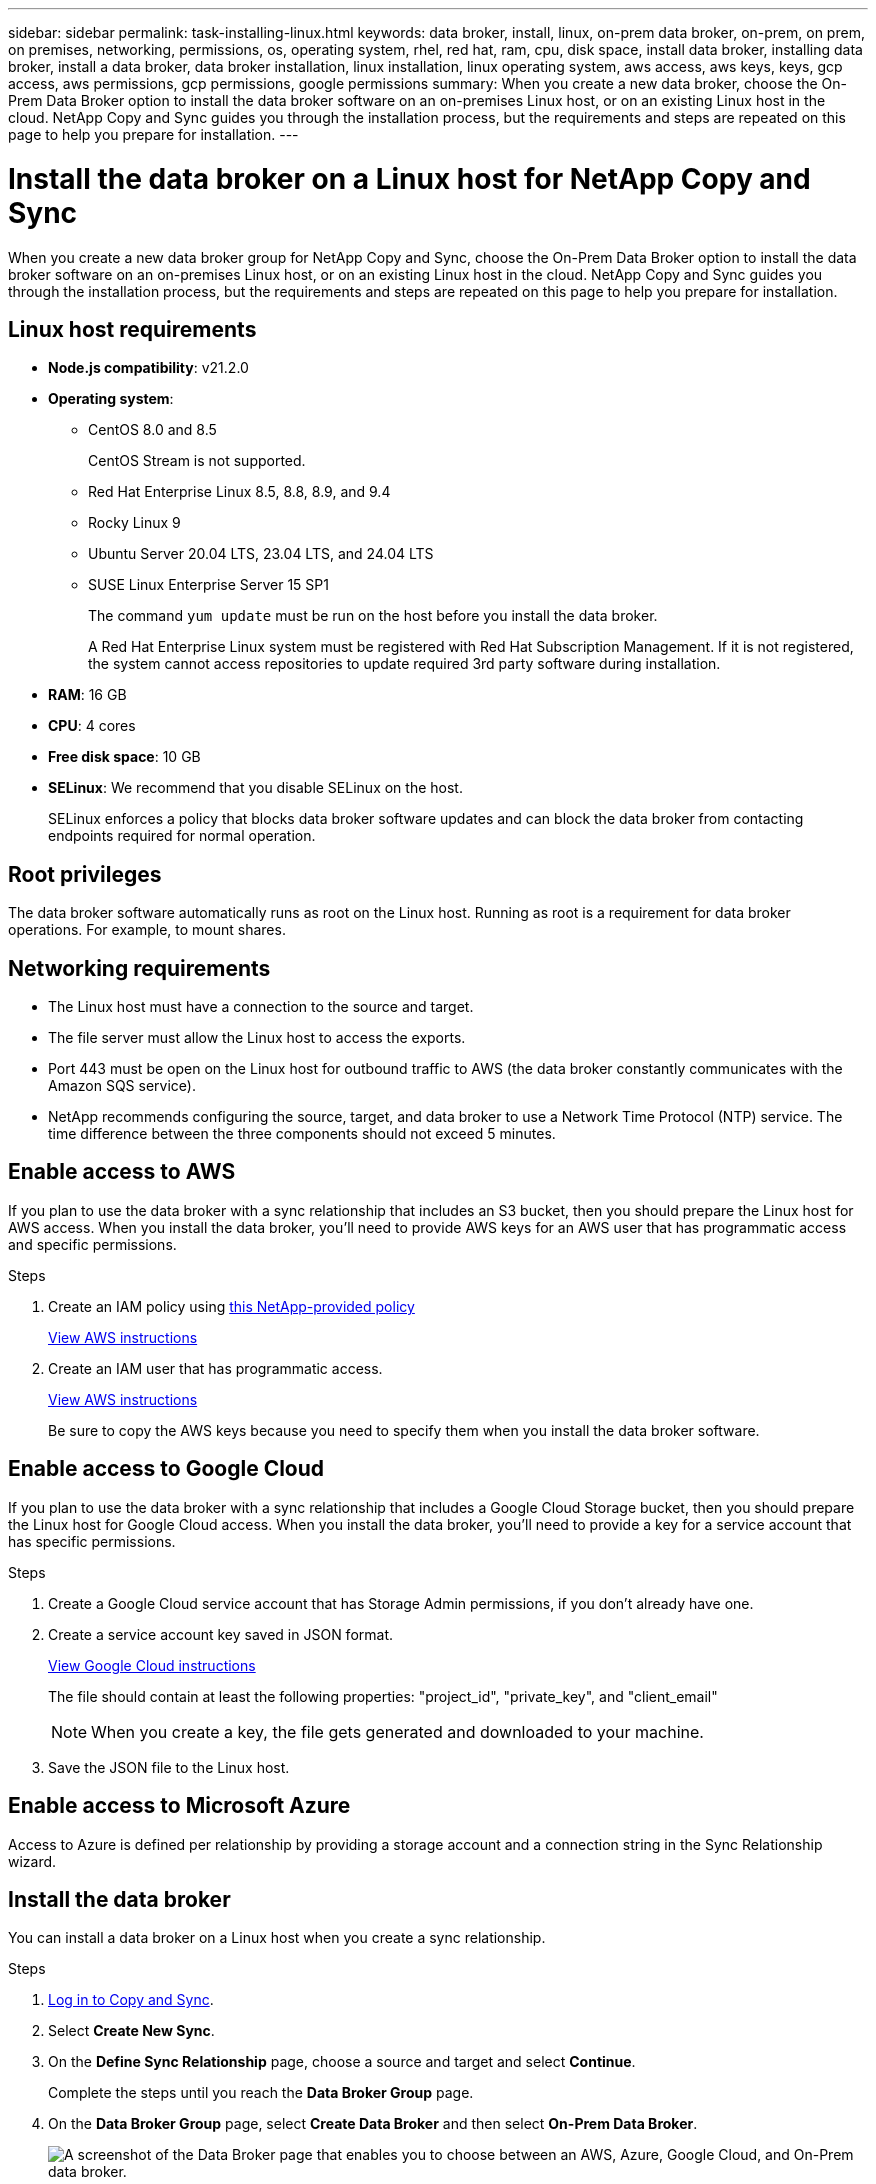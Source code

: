 ---
sidebar: sidebar
permalink: task-installing-linux.html
keywords: data broker, install, linux, on-prem data broker, on-prem, on prem, on premises, networking, permissions, os, operating system, rhel, red hat, ram, cpu, disk space, install data broker, installing data broker, install a data broker, data broker installation, linux installation, linux operating system, aws access, aws keys, keys, gcp access, aws permissions, gcp permissions, google permissions
summary: When you create a new data broker, choose the On-Prem Data Broker option to install the data broker software on an on-premises Linux host, or on an existing Linux host in the cloud. NetApp Copy and Sync guides you through the installation process, but the requirements and steps are repeated on this page to help you prepare for installation.
---

= Install the data broker on a Linux host for NetApp Copy and Sync
:hardbreaks:
:nofooter:
:icons: font
:linkattrs:
:imagesdir: ./media/

[.lead]
When you create a new data broker group for NetApp Copy and Sync, choose the On-Prem Data Broker option to install the data broker software on an on-premises Linux host, or on an existing Linux host in the cloud. NetApp Copy and Sync guides you through the installation process, but the requirements and steps are repeated on this page to help you prepare for installation.

== Linux host requirements

* *Node.js compatibility*: v21.2.0
* *Operating system*:
** CentOS 8.0 and 8.5
+
CentOS Stream is not supported.
** Red Hat Enterprise Linux 8.5, 8.8, 8.9, and 9.4
** Rocky Linux 9
** Ubuntu Server 20.04 LTS, 23.04 LTS, and 24.04 LTS
** SUSE Linux Enterprise Server 15 SP1
+
The command `yum update` must be run on the host before you install the data broker.
+
A Red Hat Enterprise Linux system must be registered with Red Hat Subscription Management. If it is not registered, the system cannot access repositories to update required 3rd party software during installation.
* *RAM*: 16 GB
* *CPU*: 4 cores
* *Free disk space*: 10 GB
* *SELinux*: We recommend that you disable SELinux on the host.
+
SELinux enforces a policy that blocks data broker software updates and can block the data broker from contacting endpoints required for normal operation.

== Root privileges

The data broker software automatically runs as root on the Linux host. Running as root is a requirement for data broker operations. For example, to mount shares.

== Networking requirements

* The Linux host must have a connection to the source and target.

* The file server must allow the Linux host to access the exports.

* Port 443 must be open on the Linux host for outbound traffic to AWS (the data broker constantly communicates with the Amazon SQS service).

* NetApp recommends configuring the source, target, and data broker to use a Network Time Protocol (NTP) service. The time difference between the three components should not exceed 5 minutes.

== Enable access to AWS

If you plan to use the data broker with a sync relationship that includes an S3 bucket, then you should prepare the Linux host for AWS access. When you install the data broker, you'll need to provide AWS keys for an AWS user that has programmatic access and specific permissions.

.Steps

. Create an IAM policy using https://s3.amazonaws.com/metadata.datafabric.io/docs/on_prem_iam_policy.json[this NetApp-provided policy^]
+
https://docs.aws.amazon.com/IAM/latest/UserGuide/access_policies_create.html[View AWS instructions^]

. Create an IAM user that has programmatic access.
+
https://docs.aws.amazon.com/IAM/latest/UserGuide/id_users_create.html[View AWS instructions^]
+
Be sure to copy the AWS keys because you need to specify them when you install the data broker software.

== Enable access to Google Cloud

If you plan to use the data broker with a sync relationship that includes a Google Cloud Storage bucket, then you should prepare the Linux host for Google Cloud access. When you install the data broker, you'll need to provide a key for a service account that has specific permissions.

.Steps

. Create a Google Cloud service account that has Storage Admin permissions, if you don't already have one.

. Create a service account key saved in JSON format.
+
https://cloud.google.com/iam/docs/creating-managing-service-account-keys#creating_service_account_keys[View Google Cloud instructions^]
+
The file should contain at least the following properties: "project_id", "private_key", and "client_email"
+
NOTE: When you create a key, the file gets generated and downloaded to your machine.

. Save the JSON file to the Linux host.

== Enable access to Microsoft Azure

Access to Azure is defined per relationship by providing a storage account and a connection string in the Sync Relationship wizard.

== Install the data broker

You can install a data broker on a Linux host when you create a sync relationship.

.Steps


. link:task-login-copyandsync.html[Log in to Copy and Sync].

. Select *Create New Sync*.

. On the *Define Sync Relationship* page, choose a source and target and select *Continue*.
+
Complete the steps until you reach the *Data Broker Group* page.

. On the *Data Broker Group* page, select *Create Data Broker* and then select *On-Prem Data Broker*.
+
image:screenshot-on-prem.png["A screenshot of the Data Broker page that enables you to choose between an AWS, Azure, Google Cloud, and On-Prem data broker."]
+
NOTE: Even though the option is labeled *_On-Prem_ Data Broker*, it applies to a Linux host on your premises or in the cloud.

. Enter a name for the data broker and select *Continue*.
+
The instructions page loads shortly. You'll need to follow these instructions--they include a unique link to download the installer.

. On the instructions page:
+
.. Select whether to enable access to *AWS*, *Google Cloud*, or both.

.. Select an installation option: *No proxy*, *Use proxy server*, or *Use proxy server with authentication*.
+
NOTE: The user must be a local user. Domain users are not supported.
.. Use the commands to download and install the data broker.
+
The following steps provide details about each possible installation option. Follow the instructions page to get the exact command based on your installation option.

.. Download the installer:
+
* No proxy:
+
`curl <URI> -o data_broker_installer.sh`

* Use proxy server:
+
`curl <URI> -o data_broker_installer.sh -x <proxy_host>:<proxy_port>`

* Use proxy server with authentication:
+
`curl <URI> -o data_broker_installer.sh -x <proxy_username>:<proxy_password>@<proxy_host>:<proxy_port>`
+
URI:: Copy and Sync displays the URI of the installation file on the instructions page, which loads when you follow the prompts to deploy the On-Prem Data Broker. That URI isn't repeated here because the link is generated dynamically and can be used only once. <<Install the data broker,Follow these steps to obtain the URI from Copy and Sync>>.

.. Switch to superuser, make the installer executable and install the software:
+
NOTE: Each command listed below includes parameters for AWS access and Google Cloud access. Follow the instructions page to get the exact command based on your installation option.
+
* No proxy configuration:
+
`sudo -s
chmod +x data_broker_installer.sh
./data_broker_installer.sh -a <aws_access_key> -s <aws_secret_key> -g <absolute_path_to_the_json_file>`

* Proxy configuration:
+
`sudo -s
chmod +x data_broker_installer.sh
./data_broker_installer.sh -a <aws_access_key> -s <aws_secret_key> -g <absolute_path_to_the_json_file> -h <proxy_host> -p <proxy_port>`

* Proxy configuration with authentication:
+
`sudo -s
chmod +x data_broker_installer.sh
./data_broker_installer.sh -a <aws_access_key> -s <aws_secret_key> -g <absolute_path_to_the_json_file> -h <proxy_host> -p <proxy_port> -u <proxy_username> -w <proxy_password>`
+
AWS keys:: These are the keys for the user that you should have prepared <<Enable access to AWS,following these steps>>. The AWS keys are stored on the data broker, which runs in your on-premises or cloud network. NetApp doesn't use the keys outside of the data broker.

JSON file:: This is the JSON file that contains a service account key that you should have prepared <<Enable access to Google Cloud,following these steps>>.

. Once the data broker is available, select *Continue* in Copy and Sync.

. Complete the pages in the wizard to create the new sync relationship.
